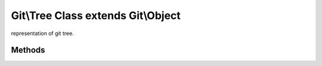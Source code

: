Git\\Tree Class extends Git\\Object
~~~~~~~~~~~~~~~~~~~~~~~~~~~~~~~~~~~~
representation of git tree.


Methods
^^^^^^^^^^^^^^^^^^^^^^^^^^^^^^^^^^^^

.. cpp:function:: void Git::Tree::getId()

   getting current tree id.

   .. code-block:: php

      <?php
      $repo = new Git\Repository("/path/to/repository");
      $master = $repo->getBranch("master");
      $commit = $repo->getCommit($master);
      $tree = $commit->getTree();
      echo $tree->getId();

.. cpp:function:: void Git::Tree::add(Git::Tree::Entry entry)

   add new entry to current tree. see also Git\\Tree\\Entry


.. cpp:function:: int Git::Tree::count()

   Countable Interface.

   .. code-block:: php

      <?php
      $repo = new Git\Repository("/path/to/repository");
      $master = $repo->getBranch("master");
      $commit = $repo->getCommit($master);
      $tree = $commit->getTree();
      echo count($tree);


.. cpp:function:: string Git::Tree::write()

   write current tree to git repository. see also Git\\Tree\\Entry

